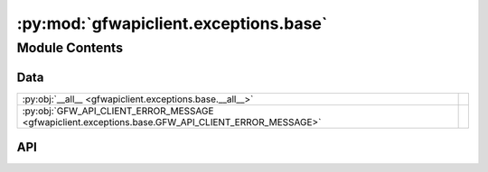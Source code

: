 :py:mod:`gfwapiclient.exceptions.base`
======================================

.. py:module:: gfwapiclient.exceptions.base

.. autodoc2-docstring:: gfwapiclient.exceptions.base
   :allowtitles:

Module Contents
---------------

Data
~~~~

.. list-table::
   :class: autosummary longtable
   :align: left

   * - :py:obj:`__all__ <gfwapiclient.exceptions.base.__all__>`
     - .. autodoc2-docstring:: gfwapiclient.exceptions.base.__all__
          :summary:
   * - :py:obj:`GFW_API_CLIENT_ERROR_MESSAGE <gfwapiclient.exceptions.base.GFW_API_CLIENT_ERROR_MESSAGE>`
     - .. autodoc2-docstring:: gfwapiclient.exceptions.base.GFW_API_CLIENT_ERROR_MESSAGE
          :summary:

API
~~~

.. py:data:: __all__
   :canonical: gfwapiclient.exceptions.base.__all__
   :value: ['GFWAPIClientError']

   .. autodoc2-docstring:: gfwapiclient.exceptions.base.__all__

.. py:data:: GFW_API_CLIENT_ERROR_MESSAGE
   :canonical: gfwapiclient.exceptions.base.GFW_API_CLIENT_ERROR_MESSAGE
   :type: typing.Final[str]
   :value: 'An error occurred.'

   .. autodoc2-docstring:: gfwapiclient.exceptions.base.GFW_API_CLIENT_ERROR_MESSAGE

.. py:exception:: GFWAPIClientError(message: typing.Optional[str] = None)
   :canonical: gfwapiclient.exceptions.base.GFWAPIClientError

   Bases: :py:obj:`Exception`

   .. autodoc2-docstring:: gfwapiclient.exceptions.base.GFWAPIClientError

   .. rubric:: Initialization

   .. autodoc2-docstring:: gfwapiclient.exceptions.base.GFWAPIClientError.__init__

   .. py:method:: __str__() -> str
      :canonical: gfwapiclient.exceptions.base.GFWAPIClientError.__str__

      .. autodoc2-docstring:: gfwapiclient.exceptions.base.GFWAPIClientError.__str__

   .. py:method:: __repr__() -> str
      :canonical: gfwapiclient.exceptions.base.GFWAPIClientError.__repr__

      .. autodoc2-docstring:: gfwapiclient.exceptions.base.GFWAPIClientError.__repr__

